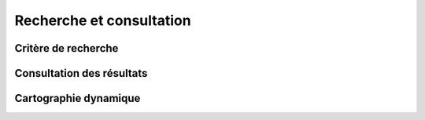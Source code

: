 .. _search:

Recherche et consultation
#########################

Critère de recherche
====================

Consultation des résultats
==========================

Cartographie dynamique
======================
